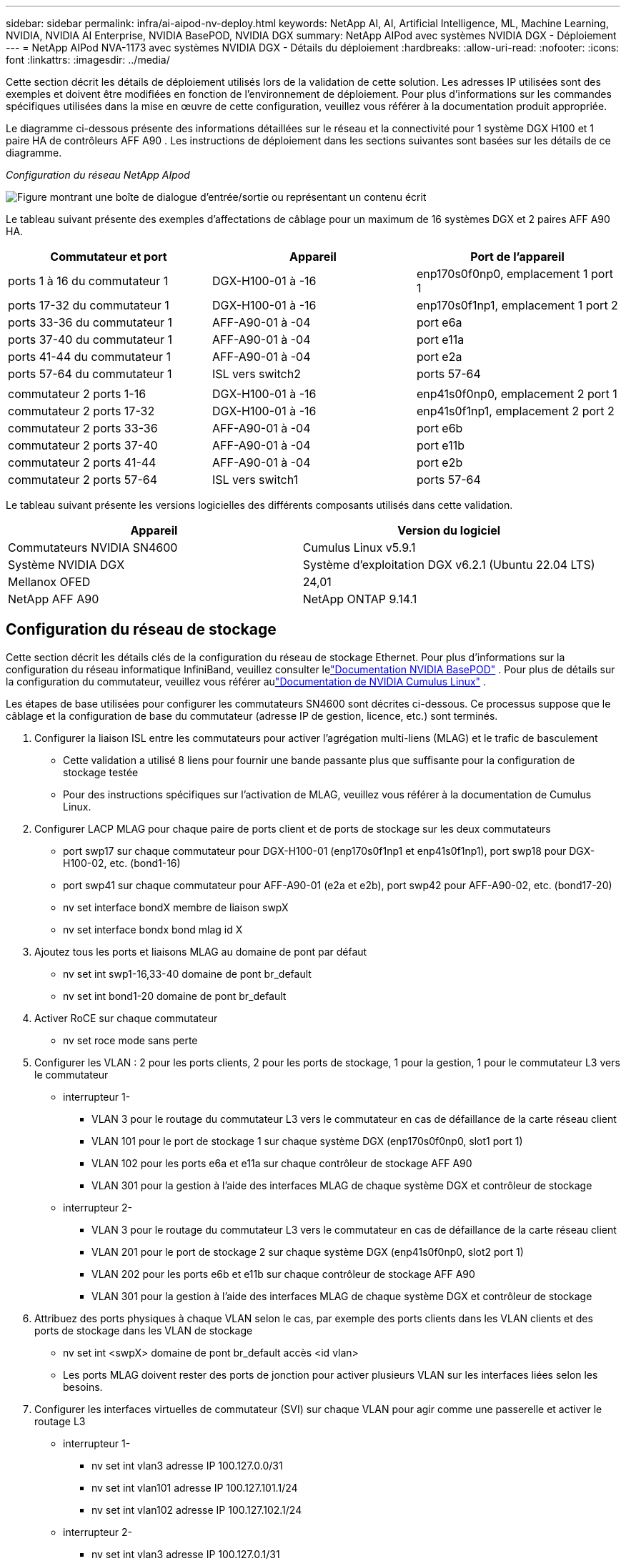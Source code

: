 ---
sidebar: sidebar 
permalink: infra/ai-aipod-nv-deploy.html 
keywords: NetApp AI, AI, Artificial Intelligence, ML, Machine Learning, NVIDIA, NVIDIA AI Enterprise, NVIDIA BasePOD, NVIDIA DGX 
summary: NetApp AIPod avec systèmes NVIDIA DGX - Déploiement 
---
= NetApp AIPod NVA-1173 avec systèmes NVIDIA DGX - Détails du déploiement
:hardbreaks:
:allow-uri-read: 
:nofooter: 
:icons: font
:linkattrs: 
:imagesdir: ../media/


[role="lead"]
Cette section décrit les détails de déploiement utilisés lors de la validation de cette solution.  Les adresses IP utilisées sont des exemples et doivent être modifiées en fonction de l'environnement de déploiement.  Pour plus d'informations sur les commandes spécifiques utilisées dans la mise en œuvre de cette configuration, veuillez vous référer à la documentation produit appropriée.

Le diagramme ci-dessous présente des informations détaillées sur le réseau et la connectivité pour 1 système DGX H100 et 1 paire HA de contrôleurs AFF A90 .  Les instructions de déploiement dans les sections suivantes sont basées sur les détails de ce diagramme.

_Configuration du réseau NetApp AIpod_

image:aipod-nv-a90-netdetail.png["Figure montrant une boîte de dialogue d'entrée/sortie ou représentant un contenu écrit"]

Le tableau suivant présente des exemples d'affectations de câblage pour un maximum de 16 systèmes DGX et 2 paires AFF A90 HA.

|===
| Commutateur et port | Appareil | Port de l'appareil 


| ports 1 à 16 du commutateur 1 | DGX-H100-01 à -16 | enp170s0f0np0, emplacement 1 port 1 


| ports 17-32 du commutateur 1 | DGX-H100-01 à -16 | enp170s0f1np1, emplacement 1 port 2 


| ports 33-36 du commutateur 1 | AFF-A90-01 à -04 | port e6a 


| ports 37-40 du commutateur 1 | AFF-A90-01 à -04 | port e11a 


| ports 41-44 du commutateur 1 | AFF-A90-01 à -04 | port e2a 


| ports 57-64 du commutateur 1 | ISL vers switch2 | ports 57-64 


|  |  |  


| commutateur 2 ports 1-16 | DGX-H100-01 à -16 | enp41s0f0np0, emplacement 2 port 1 


| commutateur 2 ports 17-32 | DGX-H100-01 à -16 | enp41s0f1np1, emplacement 2 port 2 


| commutateur 2 ports 33-36 | AFF-A90-01 à -04 | port e6b 


| commutateur 2 ports 37-40 | AFF-A90-01 à -04 | port e11b 


| commutateur 2 ports 41-44 | AFF-A90-01 à -04 | port e2b 


| commutateur 2 ports 57-64 | ISL vers switch1 | ports 57-64 
|===
Le tableau suivant présente les versions logicielles des différents composants utilisés dans cette validation.

|===
| Appareil | Version du logiciel 


| Commutateurs NVIDIA SN4600 | Cumulus Linux v5.9.1 


| Système NVIDIA DGX | Système d'exploitation DGX v6.2.1 (Ubuntu 22.04 LTS) 


| Mellanox OFED | 24,01 


| NetApp AFF A90 | NetApp ONTAP 9.14.1 
|===


== Configuration du réseau de stockage

Cette section décrit les détails clés de la configuration du réseau de stockage Ethernet.  Pour plus d'informations sur la configuration du réseau informatique InfiniBand, veuillez consulter lelink:https://nvdam.widen.net/s/nfnjflmzlj/nvidia-dgx-basepod-reference-architecture["Documentation NVIDIA BasePOD"] .  Pour plus de détails sur la configuration du commutateur, veuillez vous référer aulink:https://docs.nvidia.com/networking-ethernet-software/cumulus-linux-59/["Documentation de NVIDIA Cumulus Linux"] .

Les étapes de base utilisées pour configurer les commutateurs SN4600 sont décrites ci-dessous.  Ce processus suppose que le câblage et la configuration de base du commutateur (adresse IP de gestion, licence, etc.) sont terminés.

. Configurer la liaison ISL entre les commutateurs pour activer l'agrégation multi-liens (MLAG) et le trafic de basculement
+
** Cette validation a utilisé 8 liens pour fournir une bande passante plus que suffisante pour la configuration de stockage testée
** Pour des instructions spécifiques sur l'activation de MLAG, veuillez vous référer à la documentation de Cumulus Linux.


. Configurer LACP MLAG pour chaque paire de ports client et de ports de stockage sur les deux commutateurs
+
** port swp17 sur chaque commutateur pour DGX-H100-01 (enp170s0f1np1 et enp41s0f1np1), port swp18 pour DGX-H100-02, etc. (bond1-16)
** port swp41 sur chaque commutateur pour AFF-A90-01 (e2a et e2b), port swp42 pour AFF-A90-02, etc. (bond17-20)
** nv set interface bondX membre de liaison swpX
** nv set interface bondx bond mlag id X


. Ajoutez tous les ports et liaisons MLAG au domaine de pont par défaut
+
** nv set int swp1-16,33-40 domaine de pont br_default
** nv set int bond1-20 domaine de pont br_default


. Activer RoCE sur chaque commutateur
+
** nv set roce mode sans perte


. Configurer les VLAN : 2 pour les ports clients, 2 pour les ports de stockage, 1 pour la gestion, 1 pour le commutateur L3 vers le commutateur
+
** interrupteur 1-
+
*** VLAN 3 pour le routage du commutateur L3 vers le commutateur en cas de défaillance de la carte réseau client
*** VLAN 101 pour le port de stockage 1 sur chaque système DGX (enp170s0f0np0, slot1 port 1)
*** VLAN 102 pour les ports e6a et e11a sur chaque contrôleur de stockage AFF A90
*** VLAN 301 pour la gestion à l'aide des interfaces MLAG de chaque système DGX et contrôleur de stockage


** interrupteur 2-
+
*** VLAN 3 pour le routage du commutateur L3 vers le commutateur en cas de défaillance de la carte réseau client
*** VLAN 201 pour le port de stockage 2 sur chaque système DGX (enp41s0f0np0, slot2 port 1)
*** VLAN 202 pour les ports e6b et e11b sur chaque contrôleur de stockage AFF A90
*** VLAN 301 pour la gestion à l'aide des interfaces MLAG de chaque système DGX et contrôleur de stockage




. Attribuez des ports physiques à chaque VLAN selon le cas, par exemple des ports clients dans les VLAN clients et des ports de stockage dans les VLAN de stockage
+
** nv set int <swpX> domaine de pont br_default accès <id vlan>
** Les ports MLAG doivent rester des ports de jonction pour activer plusieurs VLAN sur les interfaces liées selon les besoins.


. Configurer les interfaces virtuelles de commutateur (SVI) sur chaque VLAN pour agir comme une passerelle et activer le routage L3
+
** interrupteur 1-
+
*** nv set int vlan3 adresse IP 100.127.0.0/31
*** nv set int vlan101 adresse IP 100.127.101.1/24
*** nv set int vlan102 adresse IP 100.127.102.1/24


** interrupteur 2-
+
*** nv set int vlan3 adresse IP 100.127.0.1/31
*** nv set int vlan201 adresse IP 100.127.201.1/24
*** nv set int vlan202 adresse IP 100.127.202.1/24




. Créer des itinéraires statiques
+
** Les routes statiques sont automatiquement créées pour les sous-réseaux sur le même commutateur
** Des routes statiques supplémentaires sont nécessaires pour le routage de commutateur à commutateur en cas de défaillance d'une liaison client
+
*** interrupteur 1-
+
**** nv set vrf routeur par défaut statique 100.127.128.0/17 via 100.127.0.1


*** interrupteur 2-
+
**** nv set vrf routeur par défaut statique 100.127.0.0/17 via 100.127.0.0










== Configuration du système de stockage

Cette section décrit les détails clés de la configuration du système de stockage A90 pour cette solution.  Pour plus de détails sur la configuration des systèmes ONTAP , veuillez vous référer aulink:https://docs.netapp.com/us-en/ontap/index.html["Documentation ONTAP"] .  Le schéma ci-dessous montre la configuration logique du système de stockage.

_Configuration logique du cluster de stockage NetApp A90_

image:aipod-nv-a90-logical.png["Figure montrant une boîte de dialogue d'entrée/sortie ou représentant un contenu écrit"]

Les étapes de base utilisées pour configurer le système de stockage sont décrites ci-dessous.  Ce processus suppose que l’installation du cluster de stockage de base a été effectuée.

. Configurez 1 agrégat sur chaque contrôleur avec toutes les partitions disponibles moins 1 de rechange
+
** aggr create -node <nœud> -aggregate <nœud>_data01 -diskcount <47>


. Configurer ifgrps sur chaque contrôleur
+
** port net ifgrp create -node <nœud> -ifgrp a1a -mode multimode_lacp -distr-function port
** port réseau ifgrp add-port -node <nœud> -ifgrp <ifgrp> -ports <nœud>:e2a,<nœud>:e2b


. Configurer le port VLAN de gestion sur ifgrp sur chaque contrôleur
+
** création d'un port réseau vlan -node aff-a90-01 -port a1a -vlan-id 31
** création d'un port réseau vlan -node aff-a90-02 -port a1a -vlan-id 31
** création d'un port réseau vlan -node aff-a90-03 -port a1a -vlan-id 31
** création d'un port réseau vlan -node aff-a90-04 -port a1a -vlan-id 31


. Créer des domaines de diffusion
+
** domaine de diffusion créer -domaine de diffusion vlan21 -mtu 9000 -ports aff-a90-01:e6a,aff-a90-01:e11a,aff-a90-02:e6a,aff-a90-02:e11a,aff-a90-03:e6a,aff-a90-03:e11a,aff-a90-04:e6a,aff-a90-04:e11a
** domaine de diffusion créer -domaine de diffusion vlan22 -mtu 9000 -ports aaff-a90-01:e6b,aff-a90-01:e11b,aff-a90-02:e6b,aff-a90-02:e11b,aff-a90-03:e6b,aff-a90-03:e11b,aff-a90-04:e6b,aff-a90-04:e11b
** domaine de diffusion créer -domaine de diffusion vlan31 -mtu 9000 -ports aff-a90-01:a1a-31,aff-a90-02:a1a-31,aff-a90-03:a1a-31,aff-a90-04:a1a-31


. Créer une SVM de gestion *
. Configurer la gestion SVM
+
** créer un LIF
+
*** net int create -vserver basepod-mgmt -lif vlan31-01 -home-node aff-a90-01 -home-port a1a-31 -address 192.168.31.X -netmask 255.255.255.0


** créer des volumes FlexGroup
+
*** vol create -vserver basepod-mgmt -volume home -size 10T -auto-provision-as flexgroup -junction-path /home
*** vol create -vserver basepod-mgmt -volume cm -size 10T -auto-provision-as flexgroup -junction-path /cm


** créer une politique d'exportation
+
*** créer une règle de stratégie d'exportation -vserver basepod-mgmt -policy default -client-match 192.168.31.0/24 -rorule sys -rwrule sys -superuser sys




. Créer des données SVM *
. Configurer les données SVM
+
** configurer SVM pour la prise en charge RDMA
+
*** vserver nfs modifier -vserver basepod-data -rdma activé


** créer des LIF
+
*** net int create -vserver basepod-data -lif c1-6a-lif1 -home-node aff-a90-01 -home-port e6a -address 100.127.102.101 -netmask 255.255.255.0
*** net int create -vserver basepod-data -lif c1-6a-lif2 -home-node aff-a90-01 -home-port e6a -address 100.127.102.102 -netmask 255.255.255.0
*** net int create -vserver basepod-data -lif c1-6b-lif1 -home-node aff-a90-01 -home-port e6b -address 100.127.202.101 -netmask 255.255.255.0
*** net int create -vserver basepod-data -lif c1-6b-lif2 -home-node aff-a90-01 -home-port e6b -address 100.127.202.102 -netmask 255.255.255.0
*** net int create -vserver basepod-data -lif c1-11a-lif1 -home-node aff-a90-01 -home-port e11a -address 100.127.102.103 -netmask 255.255.255.0
*** net int create -vserver basepod-data -lif c1-11a-lif2 -home-node aff-a90-01 -home-port e11a -address 100.127.102.104 -netmask 255.255.255.0
*** net int create -vserver basepod-data -lif c1-11b-lif1 -home-node aff-a90-01 -home-port e11b -address 100.127.202.103 -netmask 255.255.255.0
*** net int create -vserver basepod-data -lif c1-11b-lif2 -home-node aff-a90-01 -home-port e11b -address 100.127.202.104 -netmask 255.255.255.0
*** net int create -vserver basepod-data -lif c2-6a-lif1 -home-node aff-a90-02 -home-port e6a -address 100.127.102.105 -netmask 255.255.255.0
*** net int create -vserver basepod-data -lif c2-6a-lif2 -home-node aff-a90-02 -home-port e6a -address 100.127.102.106 -netmask 255.255.255.0
*** net int create -vserver basepod-data -lif c2-6b-lif1 -home-node aff-a90-02 -home-port e6b -address 100.127.202.105 -netmask 255.255.255.0
*** net int create -vserver basepod-data -lif c2-6b-lif2 -home-node aff-a90-02 -home-port e6b -address 100.127.202.106 -netmask 255.255.255.0
*** net int create -vserver basepod-data -lif c2-11a-lif1 -home-node aff-a90-02 -home-port e11a -address 100.127.102.107 -netmask 255.255.255.0
*** net int create -vserver basepod-data -lif c2-11a-lif2 -home-node aff-a90-02 -home-port e11a -address 100.127.102.108 -netmask 255.255.255.0
*** net int create -vserver basepod-data -lif c2-11b-lif1 -home-node aff-a90-02 -home-port e11b -address 100.127.202.107 -netmask 255.255.255.0
*** net int create -vserver basepod-data -lif c2-11b-lif2 -home-node aff-a90-02 -home-port e11b -address 100.127.202.108 -netmask 255.255.255.0




. Configurer les LIF pour l'accès RDMA
+
** Pour les déploiements avec ONTAP 9.15.1, la configuration RoCE QoS pour les informations physiques nécessite des commandes au niveau du système d'exploitation qui ne sont pas disponibles dans l'interface de ligne de commande ONTAP .  Veuillez contacter le support NetApp pour obtenir de l'aide sur la configuration des ports pour la prise en charge RoCE.  NFS sur RDMA fonctionne sans problème
** À partir d' ONTAP 9.16.1, les interfaces physiques seront automatiquement configurées avec les paramètres appropriés pour la prise en charge RoCE de bout en bout.
** net int modifier -vserver basepod-data -lif * -rdma-protocols roce


. Configurer les paramètres NFS sur le SVM de données
+
** nfs modifier -vserver basepod-data -v4.1 activé -v4.1-pnfs activé -v4.1-trunking activé -tcp-max-transfer-size 262144


. Créer des volumes FlexGroup
+
** vol create -vserver basepod-data -volume data -size 100T -auto-provision-as flexgroup -junction-path /data


. Créer une politique d'exportation
+
** créer une règle de politique d'exportation -vserver basepod-data -policy default -client-match 100.127.101.0/24 -rorule sys -rwrule sys -superuser sys
** créer une règle de politique d'exportation -vserver basepod-data -policy default -client-match 100.127.201.0/24 -rorule sys -rwrule sys -superuser sys


. créer des itinéraires
+
** route ajouter -vserver basepod_data -destination 100.127.0.0/17 -gateway 100.127.102.1 métrique 20
** route ajouter -vserver basepod_data -destination 100.127.0.0/17 -gateway 100.127.202.1 métrique 30
** route ajouter -vserver basepod_data -destination 100.127.128.0/17 -gateway 100.127.202.1 métrique 20
** route add -vserver basepod_data -destination 100.127.128.0/17 -gateway 100.127.102.1 metric 30






=== Configuration DGX H100 pour l'accès au stockage RoCE

Cette section décrit les détails clés de la configuration des systèmes DGX H100.  Bon nombre de ces éléments de configuration peuvent être inclus dans l’image du système d’exploitation déployée sur les systèmes DGX ou implémentés par Base Command Manager au démarrage.  Ils sont répertoriés ici à titre de référence. Pour plus d'informations sur la configuration des nœuds et des images logicielles dans BCM, veuillez consulter lelink:https://docs.nvidia.com/base-command-manager/index.html#overview["Documentation BCM"] .

. Installer des packages supplémentaires
+
** ipmitool
** python3-pip


. Installer les packages Python
+
** paramiko
** matplotlib


. Reconfigurer dpkg après l'installation du package
+
** dpkg --configure -a


. Installer MOFED
. Définir les valeurs mst pour le réglage des performances
+
** mstconfig -y -d <aa:00.0,29:00.0> set ADVANCED_PCI_SETTINGS=1 NOMBRE_DE_VFS=0 LECTURE_MAX_ACC_OUT=44


. Réinitialiser les adaptateurs après avoir modifié les paramètres
+
** mlxfwreset -d <aa:00.0,29:00.0> -y réinitialiser


. Définir MaxReadReq sur les périphériques PCI
+
** setpci -s <aa:00.0,29:00.0> 68.W=5957


. Définir la taille du tampon annulaire RX et TX
+
** ethtool -G <enp170s0f0np0,enp41s0f0np0> rx 8192 tx 8192


. Définir PFC et DSCP à l'aide de mlnx_qos
+
** mlnx_qos -i <enp170s0f0np0,enp41s0f0np0> --pfc 0,0,0,1,0,0,0,0 --trust=dscp --cable_len=3


. Définir les conditions de service pour le trafic RoCE sur les ports réseau
+
** echo 106 > /sys/class/infiniband/<mlx5_7,mlx5_1>/tc/1/traffic_class


. Configurez chaque carte réseau de stockage avec une adresse IP sur le sous-réseau approprié
+
** 100.127.101.0/24 pour la carte réseau de stockage 1
** 100.127.201.0/24 pour le stockage NIC 2


. Configurer les ports réseau en bande pour la liaison LACP (enp170s0f1np1,enp41s0f1np1)
. configurer des routes statiques pour les chemins principaux et secondaires vers chaque sous-réseau de stockage
+
** route add –net 100.127.0.0/17 gw 100.127.101.1 métrique 20
** route add –net 100.127.0.0/17 gw 100.127.201.1 métrique 30
** route add –net 100.127.128.0/17 gw 100.127.201.1 métrique 20
** route ajouter –net 100.127.128.0/17 gw 100.127.101.1 métrique 30


. Monter / volume d'accueil
+
** mount -o vers=3,nconnect=16,rsize=262144,wsize=262144 192.168.31.X:/home /home


. Monter /volume de données
+
** Les options de montage suivantes ont été utilisées lors du montage du volume de données :
+
*** vers=4.1 # active pNFS pour l'accès parallèle à plusieurs nœuds de stockage
*** proto=rdma # définit le protocole de transfert sur RDMA au lieu du protocole TCP par défaut
*** max_connect=16 # active la jonction de session NFS pour agréger la bande passante du port de stockage
*** write=eager # améliore les performances d'écriture des écritures en mémoire tampon
*** rsize=262144,wsize=262144 # définit la taille de transfert d'E/S à 256 Ko





